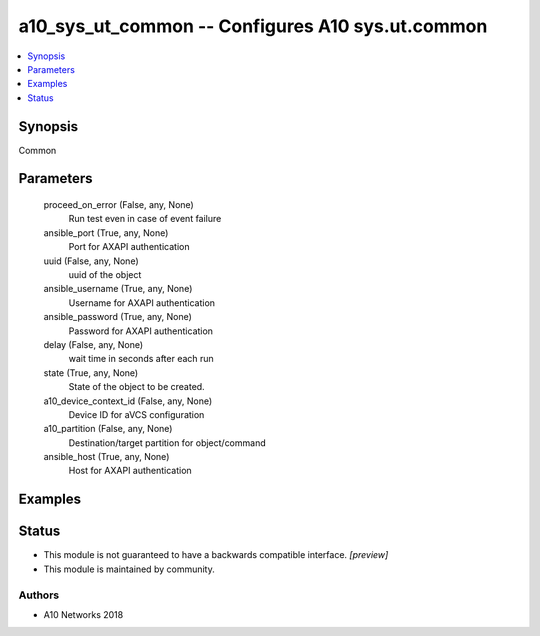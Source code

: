 .. _a10_sys_ut_common_module:


a10_sys_ut_common -- Configures A10 sys.ut.common
=================================================

.. contents::
   :local:
   :depth: 1


Synopsis
--------

Common






Parameters
----------

  proceed_on_error (False, any, None)
    Run test even in case of event failure


  ansible_port (True, any, None)
    Port for AXAPI authentication


  uuid (False, any, None)
    uuid of the object


  ansible_username (True, any, None)
    Username for AXAPI authentication


  ansible_password (True, any, None)
    Password for AXAPI authentication


  delay (False, any, None)
    wait time in seconds after each run


  state (True, any, None)
    State of the object to be created.


  a10_device_context_id (False, any, None)
    Device ID for aVCS configuration


  a10_partition (False, any, None)
    Destination/target partition for object/command


  ansible_host (True, any, None)
    Host for AXAPI authentication









Examples
--------

.. code-block:: yaml+jinja

    





Status
------




- This module is not guaranteed to have a backwards compatible interface. *[preview]*


- This module is maintained by community.



Authors
~~~~~~~

- A10 Networks 2018

